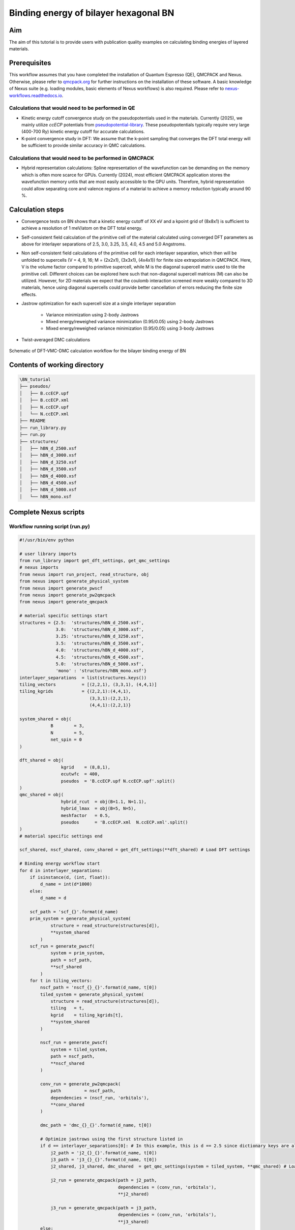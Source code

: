 Binding energy of bilayer hexagonal BN 
=================

.. _aim:

Aim
------------

The aim of this tutorial is to provide users with publication quality examples on calculating binding energies of layered materials. 

Prerequisites
----------------
This workflow assumes that you have completed the installation of Quantum Espresso (QE), QMCPACK and Nexus. Otherwise, please refer to `qmcpack.org <https://qmcpack.org>`_ for further instructions on the installation of these software. 
A basic knowledge of Nexus suite (e.g. loading modules, basic elements of Nexus workflows) is also required. Please refer to `nexus-workflows.readthedocs.io <https://nexus-workflows.readthedocs.io/>`_.

Calculations that would need to be performed in QE
^^^^^^^^^^^^^^^^

* Kinetic energy cutoff convergence study on the pseudopotentials used in the materials. Currently (2025), we mainly utilize `ccECP` potentials from `pseudopotential-library <https://pseudopotentiallibrary.org>`_. These pseudopotentials typically require very large (400-700 Ry) kinetic energy cutoff for accurate calculations. 

* K-point convergence study in DFT: We assume that the k-point sampling that converges the DFT total energy will be sufficient to provide similar accuracy in QMC calculations. 

Calculations that would need to be performed in QMCPACK
^^^^^^^^^^^^^^^^

* Hybrid representation calculations: Spline representation of the wavefunction can be demanding on the memory which is often more scarce for GPUs. Currently (2024), most efficient QMCPACK application stores the wavefunction memory untis that are most easily accessible to the GPU units. Therefore, hybrid representation could allow separating core and valence regions of a material to achieve a memory reduction typically around 90 \%.

Calculation steps
----------------

* Convergence tests on BN shows that a kinetic energy cutoff of XX eV and a kpoint grid of (8x8x1) is sufficient to achieve a resolution of 1 meV/atom on the DFT total energy. 

* Self-consistent field calculation of the primitive cell of the material calculated using converged DFT parameters as above for interlayer separations of 2.5, 3.0, 3.25, 3.5, 4.0, 4.5 and 5.0 Angstroms. 

* Non self-consistent field calculations of the primitive cell for each interlayer separation, which then will be unfolded to supercells (V = 4, 9, 16; M = (2x2x1), (3x3x1), (4x4x1)) for finite size extrapolation in QMCPACK. Here, V is the volume factor compared to primitive supercell, while M is the diagonal supercell matrix used to tile the primitive cell.  Different choices can be explored here such that non-diagonal supercell matrices (M) can also be utilized.  However, for 2D materials we expect that the coulomb interaction screened more weakly compared to 3D materials, hence using diagonal supercells could provide better cancellation of errors reducing the finite size effects. 


* Jastrow optimization for each supercell size at a single interlayer separation

    * Variance minimization using 2-body Jastrows

    * Mixed energy/reweighed variance minimization (0.95/0.05) using 2-body Jastrows

    * Mixed energy/reweighed variance minimization (0.95/0.05) using 3-body Jastrows


* Twist-averaged DMC calculations

.. figure:: ../../prep/BN_workflow.png
   :alt: Bilayer BN workflow
   :width: 100%
   :align: center

   Schematic of DFT-VMC-DMC calculation workflow for the bilayer binding energy of BN


Contents of working directory
----------------
.. code-block:: text
  
  \BN_tutorial
  ├── pseudos/ 
  │   ├── B.ccECP.upf 
  │   ├── B.ccECP.xml 
  │   ├── N.ccECP.upf 
  │   └── N.ccECP.xml 
  ├── README 
  ├── run_library.py 
  ├── run.py 
  ├── structures/ 
  │   ├── hBN_d_2500.xsf 
  │   ├── hBN_d_3000.xsf 
  │   ├── hBN_d_3250.xsf 
  │   ├── hBN_d_3500.xsf 
  │   ├── hBN_d_4000.xsf 
  │   ├── hBN_d_4500.xsf 
  │   ├── hBN_d_5000.xsf 
  │   └── hBN_mono.xsf 

Complete Nexus scripts
----------------

Workflow running script (run.py)
^^^^^^^^^^^^^^^^^^^^^^^^^^^
.. code-block:: python

  #!/usr/bin/env python

  # user library imports
  from run_library import get_dft_settings, get_qmc_settings
  # nexus imports
  from nexus import run_project, read_structure, obj
  from nexus import generate_physical_system
  from nexus import generate_pwscf
  from nexus import generate_pw2qmcpack
  from nexus import generate_qmcpack

  # material specific settings start
  structures = {2.5:  'structures/hBN_d_2500.xsf',
                3.0:  'structures/hBN_d_3000.xsf',
                3.25: 'structures/hBN_d_3250.xsf',
                3.5:  'structures/hBN_d_3500.xsf',
                4.0:  'structures/hBN_d_4000.xsf',
                4.5:  'structures/hBN_d_4500.xsf',
                5.0:  'structures/hBN_d_5000.xsf',
                'mono' : 'structures/hBN_mono.xsf'}
  interlayer_separations  = list(structures.keys())
  tiling_vectors          = [(2,2,1), (3,3,1), (4,4,1)]
  tiling_kgrids           = {(2,2,1):(4,4,1), 
                             (3,3,1):(2,2,1), 
                             (4,4,1):(2,2,1)}

  system_shared = obj(
              B        = 3,
              N        = 5,
              net_spin = 0
  )

  dft_shared = obj(
                  kgrid    = (8,8,1),
                  ecutwfc  = 400,
                  pseudos  = 'B.ccECP.upf N.ccECP.upf'.split()
  )
  qmc_shared = obj(
                  hybrid_rcut  = obj(B=1.1, N=1.1),
                  hybrid_lmax  = obj(B=5, N=5),
                  meshfactor   = 0.5,
                  pseudos      = 'B.ccECP.xml  N.ccECP.xml'.split()
  )
  # material specific settings end 

  scf_shared, nscf_shared, conv_shared = get_dft_settings(**dft_shared) # Load DFT settings 
  
  # Binding energy workflow start 
  for d in interlayer_separations:
      if isinstance(d, (int, float)):
          d_name = int(d*1000)
      else:
          d_name = d

      scf_path = 'scf_{}'.format(d_name)
      prim_system = generate_physical_system(
              structure = read_structure(structures[d]),
              **system_shared
          )
      scf_run = generate_pwscf(
              system = prim_system,
              path = scf_path,
              **scf_shared
          )
      for t in tiling_vectors:
          nscf_path = 'nscf_{}_{}'.format(d_name, t[0])
          tiled_system = generate_physical_system(
              structure = read_structure(structures[d]),
              tiling   = t,
              kgrid    = tiling_kgrids[t],
              **system_shared
          )

          nscf_run = generate_pwscf(
              system = tiled_system,
              path = nscf_path,
              **nscf_shared
          )        

          conv_run = generate_pw2qmcpack(
              path         = nscf_path,   
              dependencies = (nscf_run, 'orbitals'),
              **conv_shared
          )        

          dmc_path = 'dmc_{}_{}'.format(d_name, t[0])
          
          # Optimize jastrows using the first structure listed in 
          if d == interlayer_separations[0]: # In this example, this is d == 2.5 since dictionary keys are always ordered in Python 3.7+
              j2_path = 'j2_{}_{}'.format(d_name, t[0])
              j3_path = 'j3_{}_{}'.format(d_name, t[0])
              j2_shared, j3_shared, dmc_shared  = get_qmc_settings(system = tiled_system, **qmc_shared) # Load QMC settings 
              
              j2_run = generate_qmcpack(path = j2_path,
                                        dependencies = (conv_run, 'orbitals'),
                                        **j2_shared)

              j3_run = generate_qmcpack(path = j3_path,
                                        dependencies = (conv_run, 'orbitals'),
                                        **j3_shared)
          else:
              _, _, dmc_shared = get_qmc_settings(system = tiled_system, **qmc_shared) # Load DMC settings only (no J2/J3)

          dmc_run = generate_qmcpack(path = dmc_path,
                                      dependencies = [(j3_run, 'jastrow'),(conv_run, 'orbitals')],
                                      **dmc_shared)
    # Binding energy workflow end  
    run_project()

Workflow library script (run_library.py)
^^^^^^^^^^^^^^^^^^^^^^^^^^^

.. code-block:: python

  #!/usr/bin/env python

  # nexus imports
  from nexus import Job, obj
  from nexus import settings
  from nexus import linear, loop, vmc, dmc
  from qmcpack_input import spindensity

  structures = {2.5:  'structures/hBN_d_2500.xsf',
                3.0:  'structures/hBN_d_3000.xsf',
                3.25: 'structures/hBN_d_3250.xsf',
                3.5:  'structures/hBN_d_3500.xsf',
                4.0:  'structures/hBN_d_4000.xsf',
                4.5:  'structures/hBN_d_4500.xsf',
                5.0:  'structures/hBN_d_5000.xsf',
                'mono' : 'structures/hBN_mono.xsf'}
  interlayer_separations  = list(structures.keys())
  tiling_vectors          = [(2,2,1), (3,3,1), (4,4,1)]
  tiling_kgrids           = {(2,2,1):(4,4,1), 
                             (3,3,1):(2,2,1), 
                             (4,4,1):(2,2,1)}

  system_shared = obj(
              B        = 3,
              N        = 5,
              net_spin = 0
  )

  dft_shared = obj(
                  kgrid    = (8,8,1),
                  ecutwfc  = 400,
                  pseudos  = 'B.ccECP.upf N.ccECP.upf'.split()
  )
  qmc_shared = obj(
                  hybrid_rcut  = obj(B=1.1, N=1.1),
                  hybrid_lmax  = obj(B=5, N=5),
                  meshfactor   = 0.5,
                  pseudos      = 'B.ccECP.xml  N.ccECP.xml'.split()
  )

  scf_shared, nscf_shared, conv_shared = get_dft_settings(**dft_shared)

  for d in interlayer_separations:
      if isinstance(d, (int, float)):
          d_name = int(d*1000)
      else:
          d_name = d

      scf_path = 'scf_{}'.format(d_name)
      prim_system = generate_physical_system(
              structure = read_structure(structures[d]),
              **system_shared
          )
      scf_run = generate_pwscf(
              system = prim_system,
              path = scf_path,
              **scf_shared
          )
      for t in tiling_vectors:
          nscf_path = 'nscf_{}_{}'.format(d_name, t[0])
          tiled_system = generate_physical_system(
              structure = read_structure(structures[d]),
              tiling   = t,
              kgrid    = tiling_kgrids[t],
              **system_shared
          )

          nscf_run = generate_pwscf(
              system = tiled_system,
              path = nscf_path,
              **nscf_shared
          )        

          conv_run = generate_pw2qmcpack(
              path         = nscf_path,   
              dependencies = (nscf_run, 'orbitals'),
              **conv_shared
          )        

          dmc_path = 'dmc_{}_{}'.format(d_name, t[0])
          
          # Optimize jastrows using the first structure listed in 
          if d == interlayer_separations[0]:
              j2_path = 'j2_{}_{}'.format(d_name, t[0])
              j3_path = 'j3_{}_{}'.format(d_name, t[0])
              j2_shared, j3_shared, dmc_shared  = get_qmc_settings(system = tiled_system, **qmc_shared)
              
              j2_run = generate_qmcpack(path = j2_path,
                                        dependencies = (conv_run, 'orbitals'),
                                        **j2_shared)

              j3_run = generate_qmcpack(path = j3_path,
                                        dependencies = (conv_run, 'orbitals'),
                                        **j3_shared)
              
          else:
              _, _, dmc_shared = get_qmc_settings(system = tiled_system, **qmc_shared)

          dmc_run = generate_qmcpack(path = dmc_path,
                                      dependencies = [(j3_run, 'jastrow'),(conv_run, 'orbitals')],
                                      **dmc_shared)
    run_project()
    
Breakdown of the Nexus scripts
----------------

The workflow in this example is managed by `run.py`, while most settings that remain invariant between different materials/structures are stored in `run_library.py`. 
This tutorial assumes a familiarity with Nexus workflow scripts, therefore please refer to `https://nexus-workflows.readthedocs.io/en/latest/ <https://nexus-workflows.readthedocs.io/en/latest/>`_ for a general basic understanding of Nexus suite. 
In ``
.. To retrieve a list of random ingredients,
.. you can use the ``lumache.get_random_ingredients()`` function:

.. .. autofunction:: lumache.get_random_ingredients

.. The ``kind`` parameter should be either ``"meat"``, ``"fish"``,
.. or ``"veggies"``. Otherwise, :py:func:`lumache.get_random_ingredients`
.. will raise an exception.

.. .. autoexception:: lumache.InvalidKindError

.. For example:

.. >>> import lumache
.. >>> lumache.get_random_ingredients()
.. ['shells', 'gorgonzola', 'parsley']

